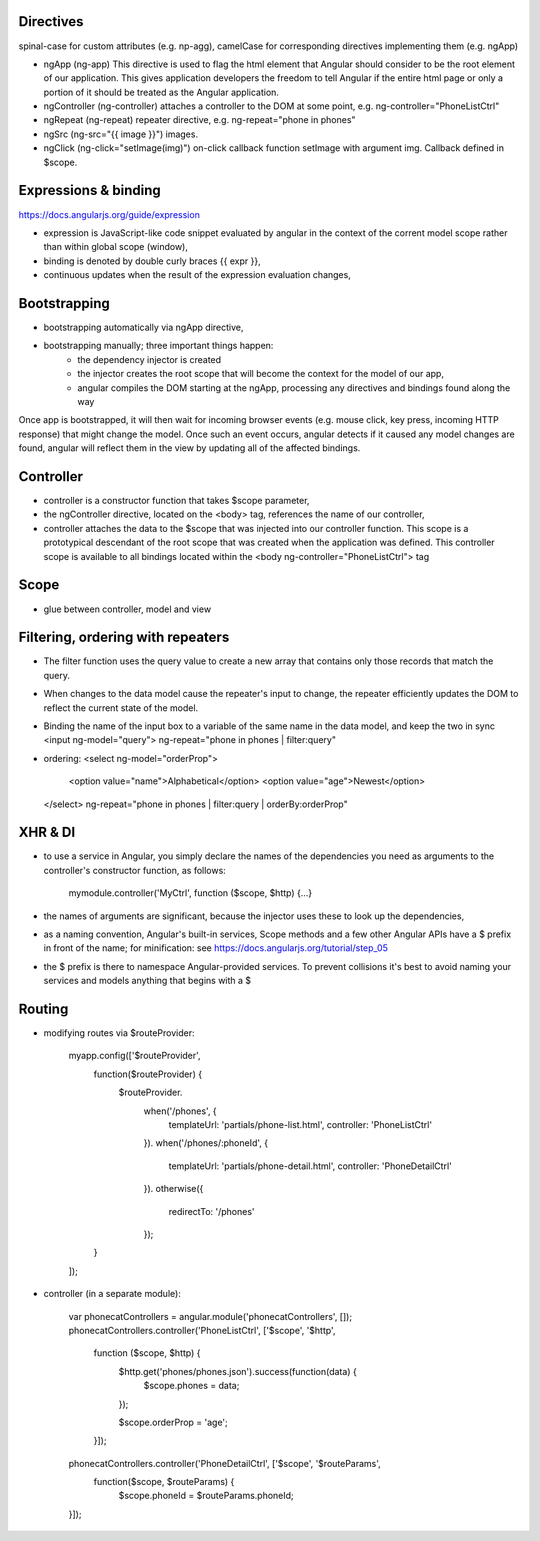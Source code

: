 Directives
===========

spinal-case for custom attributes (e.g. np-agg), camelCase for corresponding directives
implementing them (e.g. ngApp)

- ngApp (ng-app)
  This directive is used to flag the html element that Angular should consider to be the root element of our application. This gives application developers the freedom to tell Angular if the entire html page or only a portion of it should be treated as the Angular application.
- ngController (ng-controller)
  attaches a controller to the DOM at some point, e.g. ng-controller="PhoneListCtrl"
- ngRepeat (ng-repeat)
  repeater directive, e.g. ng-repeat="phone in phones"
- ngSrc (ng-src="{{ image }}")
  images.
- ngClick (ng-click="setImage(img)")
  on-click callback function setImage with argument img. Callback defined in $scope.


Expressions & binding
=========
https://docs.angularjs.org/guide/expression

- expression is JavaScript-like code snippet evaluated by angular in the context of the corrent model scope rather than within global scope (window),
- binding is denoted by double curly braces {{ expr }},
- continuous updates when the result of the expression evaluation changes,

Bootstrapping
==============
- bootstrapping automatically via ngApp directive,
- bootstrapping manually; three important things happen:
    - the dependency injector is created
    - the injector creates the root scope that will become the context for the model of our app,
    - angular compiles the DOM starting at the ngApp, processing any directives and bindings found along the way

Once app is bootstrapped, it will then wait for incoming browser events (e.g. mouse click, key press, incoming HTTP response) that
might change the model. Once such an event occurs, angular detects if it caused any model changes are found, angular will reflect them in the view by updating all of the affected bindings.

Controller
=============
- controller is a constructor function that takes $scope parameter,
- the ngController directive, located on the <body> tag, references the name of our controller,
- controller attaches the data to the $scope that was injected into our controller function.
  This scope is a prototypical descendant of the root scope that was created when the application was defined.
  This controller scope is available to all bindings located within the <body ng-controller="PhoneListCtrl"> tag

Scope
======
- glue between controller, model and view

Filtering, ordering with repeaters
====================
-  The filter function uses the query value to create a new array that contains only those records that match the query.
- When changes to the data model cause the repeater's input to change, the repeater efficiently updates the DOM to reflect the current state of the model.
- Binding the name of the input box to a variable of the same name in the data model, and keep the two in sync
  <input ng-model="query">
  ng-repeat="phone in phones | filter:query"
- ordering:
  <select ng-model="orderProp">
    <option value="name">Alphabetical</option>
    <option value="age">Newest</option>
  </select>
  ng-repeat="phone in phones | filter:query | orderBy:orderProp"

XHR & DI
==========
- to use a service in Angular, you simply declare the names of the dependencies you need as arguments to the controller's constructor function, as follows:

    mymodule.controller('MyCtrl', function ($scope, $http) {...}
- the names of arguments are significant, because the injector uses these to look up the dependencies,
- as a naming convention, Angular's built-in services, Scope methods and a few other Angular APIs have a $ prefix in front of the name; for minification: see https://docs.angularjs.org/tutorial/step_05
- the $ prefix is there to namespace Angular-provided services. To prevent collisions it's best to avoid naming your services and models anything that begins with a $

Routing
=============
- modifying routes via $routeProvider:

    myapp.config(['$routeProvider',
      function($routeProvider) {
        $routeProvider.
          when('/phones', {
            templateUrl: 'partials/phone-list.html',
            controller: 'PhoneListCtrl'
          }).
          when('/phones/:phoneId', {
            templateUrl: 'partials/phone-detail.html',
            controller: 'PhoneDetailCtrl'
          }).
          otherwise({
            redirectTo: '/phones'
          });
      }
    ]);

- controller (in a separate module):

    var phonecatControllers = angular.module('phonecatControllers', []);
    phonecatControllers.controller('PhoneListCtrl', ['$scope', '$http',
      function ($scope, $http) {
        $http.get('phones/phones.json').success(function(data) {
          $scope.phones = data;
        });

        $scope.orderProp = 'age';
      }]);
    phonecatControllers.controller('PhoneDetailCtrl', ['$scope', '$routeParams',
        function($scope, $routeParams) {
            $scope.phoneId = $routeParams.phoneId;
    }]);